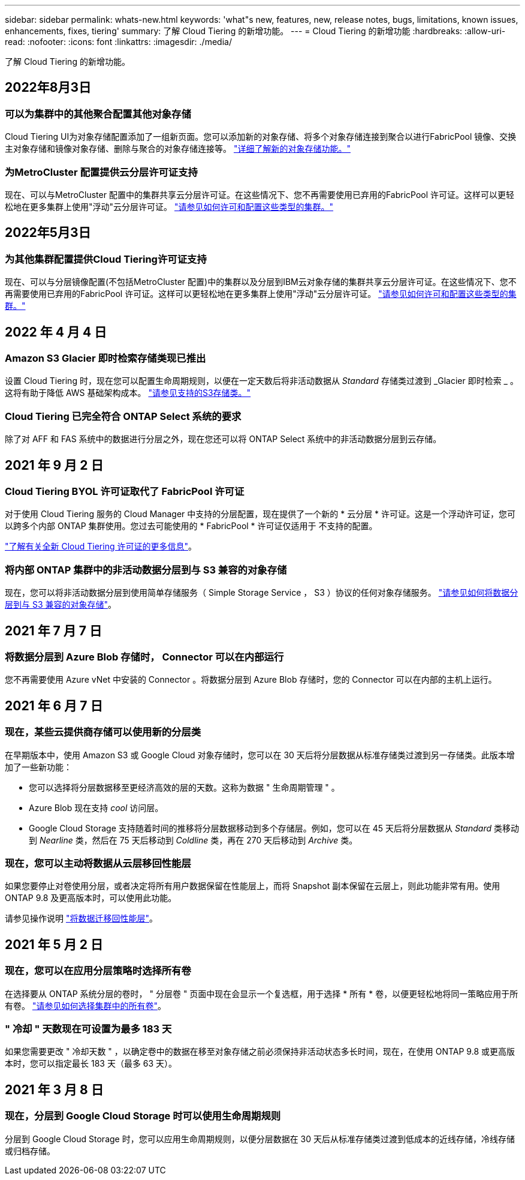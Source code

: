 ---
sidebar: sidebar 
permalink: whats-new.html 
keywords: 'what"s new, features, new, release notes, bugs, limitations, known issues, enhancements, fixes, tiering' 
summary: 了解 Cloud Tiering 的新增功能。 
---
= Cloud Tiering 的新增功能
:hardbreaks:
:allow-uri-read: 
:nofooter: 
:icons: font
:linkattrs: 
:imagesdir: ./media/


[role="lead"]
了解 Cloud Tiering 的新增功能。



== 2022年8月3日



=== 可以为集群中的其他聚合配置其他对象存储

Cloud Tiering UI为对象存储配置添加了一组新页面。您可以添加新的对象存储、将多个对象存储连接到聚合以进行FabricPool 镜像、交换主对象存储和镜像对象存储、删除与聚合的对象存储连接等。 https://docs.netapp.com/us-en/cloud-manager-tiering/task-managing-object-storage.html["详细了解新的对象存储功能。"]



=== 为MetroCluster 配置提供云分层许可证支持

现在、可以与MetroCluster 配置中的集群共享云分层许可证。在这些情况下、您不再需要使用已弃用的FabricPool 许可证。这样可以更轻松地在更多集群上使用"浮动"云分层许可证。 https://docs.netapp.com/us-en/cloud-manager-tiering/task-licensing-cloud-tiering.html#apply-cloud-tiering-licenses-to-clusters-in-special-configurations["请参见如何许可和配置这些类型的集群。"]



== 2022年5月3日



=== 为其他集群配置提供Cloud Tiering许可证支持

现在、可以与分层镜像配置(不包括MetroCluster 配置)中的集群以及分层到IBM云对象存储的集群共享云分层许可证。在这些情况下、您不再需要使用已弃用的FabricPool 许可证。这样可以更轻松地在更多集群上使用"浮动"云分层许可证。 https://docs.netapp.com/us-en/cloud-manager-tiering/task-licensing-cloud-tiering.html#apply-cloud-tiering-licenses-to-clusters-in-special-configurations["请参见如何许可和配置这些类型的集群。"]



== 2022 年 4 月 4 日



=== Amazon S3 Glacier 即时检索存储类现已推出

设置 Cloud Tiering 时，现在您可以配置生命周期规则，以便在一定天数后将非活动数据从 _Standard_ 存储类过渡到 _Glacier 即时检索 _ 。这将有助于降低 AWS 基础架构成本。 https://docs.netapp.com/us-en/cloud-manager-tiering/reference-aws-support.html["请参见支持的S3存储类。"]



=== Cloud Tiering 已完全符合 ONTAP Select 系统的要求

除了对 AFF 和 FAS 系统中的数据进行分层之外，现在您还可以将 ONTAP Select 系统中的非活动数据分层到云存储。



== 2021 年 9 月 2 日



=== Cloud Tiering BYOL 许可证取代了 FabricPool 许可证

对于使用 Cloud Tiering 服务的 Cloud Manager 中支持的分层配置，现在提供了一个新的 * 云分层 * 许可证。这是一个浮动许可证，您可以跨多个内部 ONTAP 集群使用。您过去可能使用的 * FabricPool * 许可证仅适用于 不支持的配置。

https://docs.netapp.com/us-en/cloud-manager-tiering/task-licensing-cloud-tiering.html#use-a-cloud-tiering-byol-license["了解有关全新 Cloud Tiering 许可证的更多信息"]。



=== 将内部 ONTAP 集群中的非活动数据分层到与 S3 兼容的对象存储

现在，您可以将非活动数据分层到使用简单存储服务（ Simple Storage Service ， S3 ）协议的任何对象存储服务。 https://docs.netapp.com/us-en/cloud-manager-tiering/task-tiering-onprem-s3-compat.html["请参见如何将数据分层到与 S3 兼容的对象存储"]。



== 2021 年 7 月 7 日



=== 将数据分层到 Azure Blob 存储时， Connector 可以在内部运行

您不再需要使用 Azure vNet 中安装的 Connector 。将数据分层到 Azure Blob 存储时，您的 Connector 可以在内部的主机上运行。



== 2021 年 6 月 7 日



=== 现在，某些云提供商存储可以使用新的分层类

在早期版本中，使用 Amazon S3 或 Google Cloud 对象存储时，您可以在 30 天后将分层数据从标准存储类过渡到另一存储类。此版本增加了一些新功能：

* 您可以选择将分层数据移至更经济高效的层的天数。这称为数据 " 生命周期管理 " 。
* Azure Blob 现在支持 _cool_ 访问层。
* Google Cloud Storage 支持随着时间的推移将分层数据移动到多个存储层。例如，您可以在 45 天后将分层数据从 _Standard_ 类移动到 _Nearline_ 类，然后在 75 天后移动到 _Coldline_ 类，再在 270 天后移动到 _Archive_ 类。




=== 现在，您可以主动将数据从云层移回性能层

如果您要停止对卷使用分层，或者决定将所有用户数据保留在性能层上，而将 Snapshot 副本保留在云层上，则此功能非常有用。使用 ONTAP 9.8 及更高版本时，可以使用此功能。

请参见操作说明 link:task-managing-tiering.html#migrating-data-from-the-cloud-tier-back-to-the-performance-tier["将数据迁移回性能层"]。



== 2021 年 5 月 2 日



=== 现在，您可以在应用分层策略时选择所有卷

在选择要从 ONTAP 系统分层的卷时， " 分层卷 " 页面中现在会显示一个复选框，用于选择 * 所有 * 卷，以便更轻松地将同一策略应用于所有卷。 link:task-managing-tiering.html#tiering-data-from-additional-volumes["请参见如何选择集群中的所有卷"]。



=== " 冷却 " 天数现在可设置为最多 183 天

如果您需要更改 " 冷却天数 " ，以确定卷中的数据在移至对象存储之前必须保持非活动状态多长时间，现在，在使用 ONTAP 9.8 或更高版本时，您可以指定最长 183 天（最多 63 天）。



== 2021 年 3 月 8 日



=== 现在，分层到 Google Cloud Storage 时可以使用生命周期规则

分层到 Google Cloud Storage 时，您可以应用生命周期规则，以便分层数据在 30 天后从标准存储类过渡到低成本的近线存储，冷线存储或归档存储。
